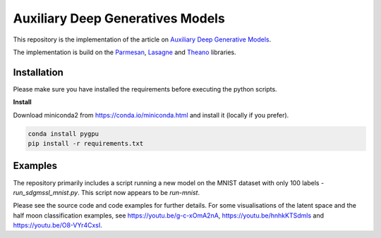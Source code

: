 Auxiliary Deep Generatives Models
=======
This repository is the implementation of the article on `Auxiliary Deep Generative Models <http://arxiv.org/abs/1602.05473>`_.


The implementation is build on the `Parmesan <https://github.com/casperkaae/parmesan>`_, `Lasagne <http://github.com/Lasagne/Lasagne>`_ and `Theano <https://github.com/Theano/Theano>`_ libraries.


Installation
------------
Please make sure you have installed the requirements before executing the python scripts.


**Install**

Download miniconda2 from https://conda.io/miniconda.html and install it (locally if you prefer).

.. code-block:: bash

  conda install pygpu
  pip install -r requirements.txt


Examples
-------------
The repository primarily includes a script running a new model on the MNIST dataset with only 100 labels - *run_sdgmssl_mnist.py*.
This script now appears to be `run-mnist`.

Please see the source code and code examples for further details. For some visualisations of the latent space and the
half moon classification examples, see https://youtu.be/g-c-xOmA2nA, https://youtu.be/hnhkKTSdmls and https://youtu.be/O8-VYr4CxsI.


